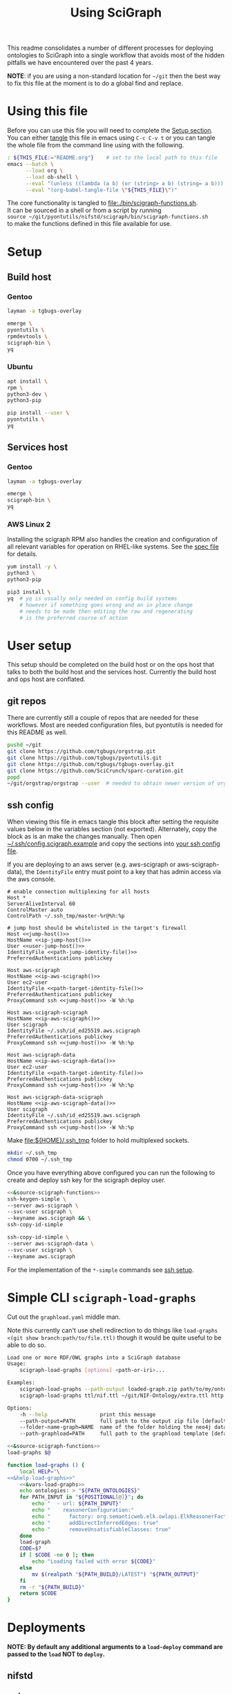 # -*- org-adapt-indentation: nil; org-edit-src-content-indentation: 0; orgstrap-cypher: sha256; orgstrap-norm-func-name: orgstrap-norm-func--dprp-1\.0; orgstrap-block-checksum: 42369ed94d4cef88ee56916a26f300ba41770482c07df693eda8191baf302fbf; -*-
# [[orgstrap][jump to the orgstrap block for this file]]
#+TITLE: Using SciGraph
#+OPTIONS: num:nil
#+STARTUP: showall
#+property: header-args:bash :mkdirp "yes"

# [[file:./README.html]]

#+name: orgstrap-shebang
#+begin_src bash :eval never :results none :exports none
{ __p=$(mktemp -d);touch ${__p}/=;chmod +x ${__p}/=;__op=$PATH;PATH=${__p}:$PATH;} > ${null="/dev/null"}
$file= $MyInvocation.MyCommand.Source
$ErrorActionPreference= "silentlycontinue"
file=$0
args=$@
$ErrorActionPreference= "Continue"
{ PATH=$__op;rm ${__p}/=;rmdir ${__p};} > $null
emacs -batch -no-site-file -eval "(let (vc-follow-symlinks) (defun orgstrap--confirm-eval (l _) (not (memq (intern l) '(elisp emacs-lisp)))) (let ((file (pop argv)) enable-local-variables) (find-file-literally file) (end-of-line) (when (eq (char-before) ?\^m) (let ((coding-system-for-read 'utf-8)) (revert-buffer nil t t)))) (let ((enable-local-eval t) (enable-local-variables :all) (major-mode 'org-mode)) (require 'org) (org-set-regexps-and-options) (hack-local-variables)))" "${file}" -- $args
exit
<# powershell open
#+end_src

This readme consolidates a number of different processes for deploying
ontologies to SciGraph into a single workflow that avoids most of the
hidden pitfalls we have encountered over the past 4 years.

*NOTE*: if you are using a non-standard location for =~/git= then the best
way to fix this file at the moment is to do a global find and replace.

* Using this file
Before you can use this file you will need to complete the [[#setup][Setup section]]. \\

You can either [[https://orgmode.org/manual/Extracting-Source-Code.html][tangle]]
this file in emacs using =C-c C-v t= or you can tangle
the whole file from the command line using with the following.

#+name: tangle-this-file
#+header: :results none
#+begin_src bash :var THIS_FILE=(let ((home (expand-file-name "~")) (bfn (buffer-file-name))) (when (string-prefix-p home bfn) (concat "~" (substring bfn (length home) nil)))) :noweb yes
: ${THIS_FILE:="README.org"}    # set to the local path to this file
emacs --batch \
      --load org \
      --load ob-shell \
      --eval "(unless ((lambda (a b) (or (string> a b) (string= a b))) (org-version) \"9.3\") (message (format \"your org is too old! %s < 9.3 try loading ~/git/orgstrap/init.el\" (org-version))) (kill-emacs 1))" \
      --eval "(org-babel-tangle-file \"${THIS_FILE}\")"
#+end_src

The core functionality is tangled to [[file:./bin/scigraph-functions.sh]]. \\
It can be sourced in a shell or from a script by running \\
=source ~/git/pyontutils/nifstd/scigraph/bin/scigraph-functions.sh= \\
to make the functions defined in this file available for use.

#+name: fail-if-not-sourced
#+caption: Fail if [[file:./bin/scigraph-functions.sh]] is not sourced.
#+begin_src bash :exports none :tangle ./bin/scigraph-functions.sh
if [ "${BASH_SOURCE[0]}" -ef "$0" ]; then
    echo "${0} is not an executable shell script."
    echo "Instead run \`source ${0}\`"
    exit 1
fi
#+end_src
** Developing this file                                            :noexport:
If you are using emacs, then =flycheck-mode= will run =shellcheck= for you!
You don't even have to run it independently.

You should also run =shellcheck= on the tangled file if you make any changes.
You don't usually have to worry about green issues, and there are a number of
false positives because we are dealing with some crazy local vs remote expansion.
#+name: run-shellcheck
#+begin_src bash :noweb yes :eval never
shellcheck "<<path-scigraph-functions()>>"
#+end_src
* Setup
:properties:
:CUSTOM_ID: setup
:visibility: folded
:end:
** Build host
*** Gentoo
:PROPERTIES:
:CUSTOM_ID: Setup:Build host:Gentoo
:END:
#+begin_src bash
layman -a tgbugs-overlay

emerge \
pyontutils \
rpmdevtools \
scigraph-bin \
yq
#+end_src
*** Ubuntu
:PROPERTIES:
:CUSTOM_ID: Setup:Build host:Ubuntu
:END:
#+begin_src bash
apt install \
rpm \
python3-dev \
python3-pip

pip install --user \
pyontutils \
yq
#+end_src
** Services host
*** Gentoo
:PROPERTIES:
:CUSTOM_ID: Setup:Services host:Gentoo
:END:
#+begin_src bash
layman -a tgbugs-overlay

emerge \
scigraph-bin \
yq
#+end_src
*** AWS Linux 2
:PROPERTIES:
:CREATED:  [2020-01-06 Mon 14:27]
:CUSTOM_ID: Setup:Services host:AWS Linux 2
:END:
Installing the scigraph RPM also handles the creation and configuration
of all relevant variables for operation on RHEL-like systems.
See the [[https://github.com/tgbugs/pyontutils/blob/master/nifstd/scigraph/scigraph.spec][spec file]]
for details.

#+name: dir-tramp-sudo
#+header: :noweb yes :results none
#+begin_src emacs-lisp :exports none
(defun :dir-tramp-sudo (ssh-config-hostname)
  (format "/ssh:%s|sudo:%s:" ssh-config-hostname ssh-config-hostname))
#+end_src

#+name: aws-block
#+begin_src bash :dir /ssh:hostname|sudo:hostname:
yum install -y \
python3 \
python3-pip

pip3 install \
yq  # yq is usually only needed on config build systems
    # however if something goes wrong and an in place change
    # needs to be made then editing the raw and regenerating
    # is the preferred course of action
#+end_src

# #+CALL: aws-block() :dir /ssh:aws-scigraph|sudo:aws-scigraph: :eval never
# #+CALL: aws-block() :dir (:dir-tramp-sudo "aws-scigraph") :eval never
* User setup
:properties:
:visibility: folded
:end:
This setup should be completed on the build host or on the ops host
that talks to both the build host and the services host. Currently the
build host and ops host are conflated.
** git repos
There are currently still a couple of repos that are needed for these workflows.
Most are needed configuration files, but pyontutils is needed for this README as well.
#+begin_src bash :eval never
pushd ~/git
git clone https://github.com/tgbugs/orgstrap.git
git clone https://github.com/tgbugs/pyontutils.git
git clone https://github.com/tgbugs/tgbugs-overlay.git
git clone https://github.com/SciCrunch/sparc-curation.git
popd
~/git/orgstrap/orgstrap --user  # needed to obtain newer version of org-mode
#+end_src
** ssh config
When viewing this file in emacs tangle this block after setting
the requisite values below in the variables section (not exported).
Alternately, copy the block as is an make the changes manually.
Then open [[file:${HOME}/.ssh/config.scigraph.example][~/.ssh/config.scigraph.example]]
and copy the sections into [[file:${HOME}/.ssh/config][your ssh config file]].

If you are deploying to an aws server (e.g. aws-scigraph or aws-scigraph-data),
the =IdentityFile= entry must point to a key that has admin access via the aws console.
# NOTE it seems that Host * settings fail on windows ?!??!
#+begin_src ssh-config :noweb yes :tangle ~/.ssh/config.scigraph.example
# enable connection multiplexing for all hosts
Host *
ServerAliveInterval 60
ControlMaster auto
ControlPath ~/.ssh_tmp/master-%r@%h:%p

# jump host should be whitelisted in the target's firewall
Host <<jump-host()>>
HostName <<ip-jump-host()>>
User <<user-jump-host()>>
IdentityFile <<path-jump-identity-file()>>
PreferredAuthentications publickey

Host aws-scigraph
HostName <<ip-aws-scigraph()>>
User ec2-user
IdentityFile <<path-target-identity-file()>>
PreferredAuthentications publickey
ProxyCommand ssh <<jump-host()>> -W %h:%p

Host aws-scigraph-scigraph
HostName <<ip-aws-scigraph()>>
User scigraph
IdentityFile ~/.ssh/id_ed25519.aws.scigraph
PreferredAuthentications publickey
ProxyCommand ssh <<jump-host()>> -W %h:%p

Host aws-scigraph-data
HostName <<ip-aws-scigraph-data()>>
User ec2-user
IdentityFile <<path-target-identity-file()>>
PreferredAuthentications publickey
ProxyCommand ssh <<jump-host()>> -W %h:%p

Host aws-scigraph-data-scigraph
HostName <<ip-aws-scigraph-data()>>
User scigraph
IdentityFile ~/.ssh/id_ed25519.aws.scigraph
PreferredAuthentications publickey
ProxyCommand ssh <<jump-host()>> -W %h:%p
#+end_src

Make [[file:${HOME}/.ssh_tmp]] folder to hold multiplexed sockets.
#+begin_src bash
mkdir ~/.ssh_tmp
chmod 0700 ~/.ssh_tmp
#+end_src

Once you have everything above configured you can run the following
to create and deploy ssh key for the scigraph deploy user.
#+begin_src bash :eval never :noweb yes
<<&source-scigraph-functions>>
ssh-keygen-simple \
--server aws-scigraph \
--svc-user scigraph \
--keyname aws.scigraph && \
ssh-copy-id-simple

ssh-copy-id-simple \
--server aws-scigraph-data \
--svc-user scigraph \
--keyname aws.scigraph
#+end_src
For the implementation of the =*-simple= commands see [[#ssh-setup][ssh setup]].
*** variables                                                      :noexport:
:properties:
:custom_id: ssh-variables
:visibility: folded
:end:

# NOTE :noexport: + a reference == cannot find reference (duh)

Set =ip-aws-scigraph= here
#+name: ip-aws-scigraph
: 127.0.0.1

Set =ip-aws-scigraph-data= here
#+name: ip-aws-scigraph-data
: 127.0.0.1

Set =path-target-identity-file= here
#+name: path-target-identity-file
: /dev/null

# NOTE: it is good practice to require any computer wanting to connect
# to have two keys, one for the bastion and one for the target host
# that way if the bastion is compromised the keys to get to the protected
# hosts cannot be obtained from that machine alone
# if a user's machine is compromised then access to the bastion can be
# shut down for just that user and if the jump key is shared, then
# it can be rotated under less time pressure

Set =path-jump-identity-file= here
#+name: path-jump-identity-file
: /dev/null

Set =jump-host= aka bastion server name here
#+name: jump-host
: localhost

Set =ip-jump-host= here
#+name: ip-jump-host
: 127.0.0.1

Set =user-jump-host= here
#+name: user-jump-host
: nobody
* Simple CLI =scigraph-load-graphs=
Cut out the =graphload.yaml= middle man.

Note this currently can't use shell redirection to do things like
=load-graphs <(git show branch:path/to/file.ttl)= though it would
be quite useful to be able to do so.

#+name: &help-load-graphs
#+begin_src bash :noweb yes
Load one or more RDF/OWL graphs into a SciGraph database
Usage:
    scigraph-load-graphs [options] <path-or-iri>...

Examples:
    scigraph-load-graphs --path-output loaded-graph.zip path/to/my/ontology.ttl
    scigraph-load-graphs ttl/nif.ttl ~/git/NIF-Ontology/extra.ttl http://www.w3.org/2002/07/owl#

Options:
    -h --help                 print this message
    --path-output=PATH        full path to the output zip file [default: ./]
    --folder-name-graph=NAME  name of the folder holding the neo4j database [default: test]
    --path-graphload=PATH     full path to the graphload template [default: <<path-graphload-template()>>]
#+end_src

#+name: scigraph-load-graphs
#+header: :shebang "#!/usr/bin/env bash" :tangle-mode (identity #o755)
#+begin_src bash :noweb yes :tangle ./bin/scigraph-load-graphs
<<&source-scigraph-functions>>
load-graphs $@
#+end_src

#+name: &vars-load-graphs
#+begin_src bash :eval never :exports none :noweb yes
local POSITIONAL=()
while [[ $# -gt 0 ]]
do
key="$1"
case $key in
    --path-output)       local PATH_OUTPUT="${2}"; shift; shift ;;
    --folder-name-graph) local FOLDER_NAME_GRAPH="${2}"; shift; shift ;;
    --path-graphload)    local PATH_GRAPHLOAD="${2}"; shift; shift ;;
    -h|--help)           echo "${HELP}"; return ;;
    *)                   POSITIONAL+=("$1"); shift ;;
esac
done

if [ -z $POSITIONAL ]; then
    echo "${HELP}"
    return 1
fi

local PATH_OUTPUT=${PATH_OUTPUT:-"./"}
local PATH_BUILD=$(mktemp --directory load-graph-test-XXXX)
local PATH_ONTOLOGIES="${PATH_BUILD}/ontologies.yaml"
local FOLDER_NAME_GRAPH=${FOLDER_NAME_GRAPH:-"test"}
#+end_src

# FIXME scigraph bugs mean that it might make sense to construct a temporary top level ontology file instead
# have to use :comments link here so that tangling the help doesn't break everything
#+name: load-graphs
#+header: :comments link
#+begin_src bash :noweb no-export :tangle ./bin/scigraph-functions.sh
function load-graphs () {
    local HELP="\
<<&help-load-graphs>>"
    <<&vars-load-graphs>>
    echo ontologies: > "${PATH_ONTOLOGIES}"
    for PATH_INPUT in "${POSITIONAL[@]}"; do
        echo "  - url: ${PATH_INPUT}"                                       >> "${PATH_ONTOLOGIES}"
        echo "    reasonerConfiguration:"                                   >> "${PATH_ONTOLOGIES}"
        echo "      factory: org.semanticweb.elk.owlapi.ElkReasonerFactory" >> "${PATH_ONTOLOGIES}"
        echo "      addDirectInferredEdges: true"                           >> "${PATH_ONTOLOGIES}"
        echo "      removeUnsatisfiableClasses: true"                       >> "${PATH_ONTOLOGIES}"
    done
    load-graph
    CODE=$?
    if [ $CODE -ne 0 ]; then
        echo "Loading failed with error ${CODE}"
    else
        mv $(realpath "${PATH_BUILD}/LATEST") "${PATH_OUTPUT}"
    fi
    rm -r "${PATH_BUILD}"
    return $CODE
}
#+end_src
* Deployments
:PROPERTIES:
:header-args: :mkdirp yes
:END:
*NOTE: By default any additional arguments to a =load-deploy= command are passed to the =load= NOT to =deploy=.*
** nifstd
*** code
*** graph
**** load
:properties:
:visibility: folded
:custom_id: nifstd-graph-load
:end:
#+name: run-load-graph-nifstd
#+caption: run-load-graph-nifstd
#+header: :shebang "#!/usr/bin/env bash" :tangle-mode (identity #o755)
#+begin_src bash :noweb yes :tangle ./bin/run-load-graph-nifstd
<<&source-scigraph-functions>>
load-graph-ontload \
--path-build <<path-build-nifstd()>> \
--path-ontologies <<path-ontologies-nifstd()>> \
--git-ref <<git-ref-nifstd()>> \
$@ \
#+end_src
**** deploy
**** deploy from CI
*** services config
**** build
:properties:
:visibility: folded
:end:
#+name: run-build-services-nifstd
#+header: :shebang "#!/usr/bin/env bash" :tangle-mode (identity #o755)
#+begin_src bash :noweb yes :tangle ./bin/run-build-services-nifstd
<<&source-scigraph-functions>>
build-services \
--path-build <<path-build-nifstd()>> \
--path-cypher-resources <<path-cypher-resources-nifstd()>> \
#+end_src
**** deploy
*** variables                                                      :noexport:
:properties:
:visibility: folded
:end:
Set =path-build-nifstd= here
#+name: path-build-nifstd
: /tmp/scigraph-build/nifstd

Set =path-ontologies-nifstd= here
#+name: path-ontologies-nifstd
: ~/git/pyontutils/nifstd/scigraph/ontologies-nifstd.yaml

Set =git-ref-nifstd= here
#+name: git-ref-nifstd
: master

Set =path-cypher-resources-nifstd= here
#+name: path-cypher-resources-nifstd
: ~/git/pyontutils/nifstd/scigraph/cypher-resources.yaml
** sparc
*** ontology
:properties:
:visibility: folded
:custom_id: sparc-ontology
:end:
#+name: &materialize-ifsu
#+begin_src python :exports code :eval never
import pathlib as pl
from pyontutils.core import OntGraph
from pyontutils.namespaces import ilxtr, ILX
g = OntGraph(path=pl.Path('~/git/NIF-Ontology/ttl/sparc-community-terms.ttl').expanduser()).parse()
[g.add((o, ilxtr.includedForSPARCUnder, s)) for s, o in g[:ILX['0738400']:]]
g.write()
#+end_src

Run this block
#+name: sparc-community-terms-update
#+caption: running =interlex-alt= is really all that is required, the url is for simplicity
#+header: :shebang "#!/usr/bin/env bash" :tangle-mode (identity #o755)
#+begin_src bash :results output :noweb no-export :tangle ./bin/sparc-community-terms-update :wrap src diff
pushd ~/git/NIF-Ontology/ttl
git checkout sparc || exit $?  # can fail if your working copy has stuff saved
git pull || exit $?
curl https://alt.olympiangods.org/sparc/ontologies/community-terms.ttl -o sparc-community-terms.ttl || exit $?  # FIXME TEMP url
# FIXME update to production url: http://uri.interlex.org/sparc/ontologies/community-terms.ttl
{ python || exit $?; } <<EOF
<<&materialize-ifsu>>
EOF
git add sparc-community-terms.ttl
git commit -m "update to latest version of sparc-community-terms"
git diff HEAD~1 HEAD | tee sct-diff.patch
popd
#+end_src

Review the output of this block or [[file:${HOME}/git/NIF-Ontology/ttl/sct-diff.patch]]
Make any manual changes, commit, and push.
You will also need to merge sparc into dev for the changes to be included in the SciGraph load. i.e., the following:
#+begin_src bash :eval never
git checkout dev
git merge sparc
#+end_src
*** code
*** graph
**** load
:properties:
:visibility: folded
:custom_id: sparc-graph-load
:end:
#+name: run-load-graph-sparc
#+header: :shebang "#!/usr/bin/env bash" :tangle-mode (identity #o755)
#+begin_src bash :noweb yes :tangle ./bin/run-load-graph-sparc
<<&source-scigraph-functions>>
load-graph-ontload \
--path-build <<path-build-sparc()>> \
--path-ontologies <<&path-ontologies-sparc()>> \
--git-ref <<git-ref-sparc()>> \
$@ \
#+end_src
**** deploy
:properties:
:visibility: folded
:end:
#+name: run-deploy-graph-sparc
#+header: :shebang "#!/usr/bin/env bash" :tangle-mode (identity #o755)
#+begin_src bash :noweb yes :tangle ./bin/run-deploy-graph-sparc
<<&source-scigraph-functions>>
deploy-graph \
--server aws-scigraph \
--path-build <<path-build-sparc()>>
#+end_src
**** load-deploy
:properties:
:visibility: folded
:end:
you can run both blocks together with =run-load-deploy-graph-sparc=
#+name: run-load-deploy-graph-sparc
#+header: :shebang "#!/usr/bin/env bash" :tangle-mode (identity #o755)
#+begin_src bash :noweb yes :tangle ./bin/run-load-deploy-graph-sparc :exports none
<<run-load-graph-sparc>>
|| exit $?
<<run-deploy-graph-sparc>>
#+end_src
**** deploy from CI
*** services config
[[tramp:/ssh:aws-scigraph-scigraph:services.yaml]]
**** build
:properties:
:visibility: folded
:end:
#+name: run-build-services-sparc
#+header: :shebang "#!/usr/bin/env bash" :tangle-mode (identity #o755)
#+begin_src bash :noweb yes :tangle ./bin/run-build-services-sparc
<<&source-scigraph-functions>>
build-services \
--path-build <<path-build-sparc()>> \
--svc-host <<host-services-sparc()>> \
--path-cypher-resources <<path-cypher-resources-sparc()>> \
#+end_src
**** deploy
:properties:
:visibility: folded
:end:
#+name: run-deploy-services-sparc
#+header: :shebang "#!/usr/bin/env bash" :tangle-mode (identity #o755)
#+begin_src bash :noweb yes :tangle ./bin/run-deploy-services-sparc
<<&source-scigraph-functions>>
deploy-services \
--config <<path-build-sparc()>>/<<file-stem-services-output()>>.yaml \
--server aws-scigraph
#+end_src
**** build-deploy
:properties:
:visibility: folded
:custom_id: sparc-services-build-deploy
:end:
#+name: run-build-deploy-services-sparc
#+header: :shebang "#!/usr/bin/env bash" :tangle-mode (identity #o755)
#+begin_src bash :noweb yes :tangle ./bin/run-build-deploy-services-sparc
<<run-build-services-sparc>>
|| exit $?
<<run-deploy-services-sparc>>
#+end_src
*** variables                                                      :noexport:
:properties:
:visibility: folded
:end:
**** load graph
Set =path-build-sparc= here
#+name: path-build-sparc
: /tmp/scigraph-build/sparc

Set =path-ontologies-sparc= here
#+name: &path-ontologies-sparc
: ~/git/sparc-curation/resources/scigraph/ontologies-sparc.yaml

Set =git-ref-sparc= here
#+name: git-ref-sparc
: dev
**** build services config
Set =path-cypher-resources-sparc= here
#+name: path-cypher-resources-sparc
: ~/git/sparc-curation/resources/scigraph/cypher-resources.yaml

Set =host-services-sparc= here
#+name: host-services-sparc
: scigraph.scicrunch.io
** sparc-data
*** ontology
:properties:
:visibility: folded
:end:
See [[https://github.com/SciCrunch/sparc-curation/blob/master/docs/apinatomy.org]] for
instructions about converting exporting and deploying ApiNATOMY graphs for loading
into SciGraph.
*** code
*** graph
**** load
:properties:
:visibility: folded
:end:
#+name: run-load-graph-sparc-data
#+header: :shebang "#!/usr/bin/env bash" :tangle-mode (identity #o755)
#+begin_src bash :noweb yes :tangle ./bin/run-load-graph-sparc-data
<<&source-scigraph-functions>>

# XXX temporary fix for scigraph brokeness
mkdir -p <<&path-build-sparc-data()>>

cp "$(dirname <<&path-ontologies-sparc-data()>>)/sparc-data.ttl" <<&path-build-sparc-data()>>
sed -i 's/ilxtr:imports-dev/owl:imports/g' <<&path-build-sparc-data()>>/sparc-data.ttl

curl https://cassava.ucsd.edu/sparc/preview/exports/curation-export.ttl | \
     pypy3 -m ttlser.ttlfmt -f ttl -t xml -o <<&path-build-sparc-data()>>/curation-export.owl

load-graph \
--path-build <<&path-build-sparc-data()>> \
--folder-name-graph <<folder-name-graph-sparc-data()>> \
--path-ontologies <<&path-ontologies-sparc-data()>> \
$@ \
#+end_src
**** deploy
:properties:
:visibility: folded
:end:
#+name: run-deploy-graph-sparc-data
#+header: :shebang "#!/usr/bin/env bash" :tangle-mode (identity #o755)
#+begin_src bash :noweb yes :tangle ./bin/run-deploy-graph-sparc-data
<<&source-scigraph-functions>>
deploy-graph \
--server aws-scigraph-data \
--path-build <<&path-build-sparc-data()>>
#+end_src
**** load-deploy
:properties:
:visibility: folded
:end:
#+name: run-load-deploy-graph-sparc-data
#+header: :shebang "#!/usr/bin/env bash" :tangle-mode (identity #o755)
#+begin_src bash :noweb yes :tangle ./bin/run-load-deploy-graph-sparc-data
<<run-load-graph-sparc-data>>
|| exit $?
<<run-deploy-graph-sparc-data>>
#+end_src
*** services config
[[tramp:/ssh:aws-scigraph-data-scigraph:services.yaml]]
**** build
:properties:
:visibility: folded
:end:
#+name: run-build-services-sparc-data
#+header: :shebang "#!/usr/bin/env bash" :tangle-mode (identity #o755)
#+begin_src bash :noweb yes :tangle ./bin/run-build-services-sparc-data
<<&source-scigraph-functions>>
build-services \
--path-build <<&path-build-sparc-data()>> \
--svc-host <<host-services-sparc-data()>> \
--path-cypher-resources <<path-cypher-resources-sparc-data()>> \
#+end_src
**** deploy
:properties:
:visibility: folded
:end:
#+name: run-deploy-services-sparc-data
#+header: :shebang "#!/usr/bin/env bash" :tangle-mode (identity #o755)
#+begin_src bash :noweb yes :tangle ./bin/run-deploy-services-sparc-data
<<&source-scigraph-functions>>
deploy-services \
--config <<&path-build-sparc-data()>>/<<file-stem-services-output()>>.yaml \
--server aws-scigraph-data
#+end_src
**** build-deploy
:properties:
:custom_id: sparc-data-services-build-deploy
:visibility: folded
:end:
#+name: run-build-deploy-services-sparc-data
#+header: :shebang "#!/usr/bin/env bash" :tangle-mode (identity #o755)
#+begin_src bash :noweb yes :tangle ./bin/run-build-deploy-services-sparc-data
<<run-build-services-sparc-data>>
|| exit $?
<<run-deploy-services-sparc-data>>
#+end_src
*** variables                                                      :noexport:
:properties:
:visibility: folded
:end:
**** load graph
Set =path-build-sparc-data= here
#+name: &path-build-sparc-data
: /tmp/scigraph-build/sparc-data

Set =folder-name-graph-sparc-data= here
#+name: folder-name-graph-sparc-data
: sparc-data

Set =path-ontologies-sparc-data= here
#+name: &path-ontologies-sparc-data
: ~/git/sparc-curation/resources/scigraph/ontologies-sparc-data.yaml

**** build services config
Set =path-cypher-resources-sparc-data= here
#+name: path-cypher-resources-sparc-data
: ~/git/sparc-curation/resources/scigraph/cypher-resources.yaml

Set =host-services-sparc-data= here
#+name: host-services-sparc-data
: sparc-data.scicrunch.io
** sparc-data-dev
:properties:
:visibility: folded
:end:
#+name: run-load-graph-sparc-data-dev
#+header: :shebang "#!/usr/bin/env bash"
#+begin_src bash :noweb yes :tangle ./bin/run-load-graph-sparc-data-dev
<<&source-scigraph-functions>>

# XXX temporary fix for scigraph brokeness and dev graph
PY_X=$(command -v pypy3 || command -v python)

mkdir -p <<&path-build-sparc-data-dev()>>

cat <<&path-ontologies-sparc-data()>> | \
    sed 's/sparc-data/sparc-data-dev/g' > \
    <<&path-build-sparc-data-dev()>>/ontologies-sparc-data-dev.yaml

cat "$(dirname <<&path-ontologies-sparc-data()>>)/sparc-data.ttl" | \
    sed 's/sparc-data/sparc-data-dev/g' | \
    sed 's/ilxtr:imports-dev/owl:imports/g' | \
    sed 's,https://cassava.ucsd.edu/ApiNATOMY/ontologies/,file://<<&path-build-sparc-data-dev()>>/,g' > \
    <<&path-build-sparc-data-dev()>>/sparc-data-dev.ttl
    # TODO consider an option to exclude npo, curation-export, and protcur

curl https://cassava.ucsd.edu/sparc/preview/exports/curation-export.ttl | \
     ${PY_X} -m ttlser.ttlfmt -f ttl -t xml -o <<&path-build-sparc-data-dev()>>/curation-export.owl

pushd <<&path-build-sparc-data-dev()>>
if [ ! -f urinary-omega-tree-test.ttl ]; then
    curl https://cassava.ucsd.edu/ApiNATOMY/ontologies/urinary-omega-tree-test.ttl -O
fi
popd

pushd ~/git/apinatomy-models/models/
    for model_id in $(ls -d *); do
        cp ${model_id}/derived/${model_id}.ttl <<&path-build-sparc-data-dev()>>/;
    done
popd

load-graph \
--path-build <<&path-build-sparc-data-dev()>> \
--folder-name-graph <<folder-name-graph-sparc-data-dev()>> \
--path-ontologies <<&path-ontologies-sparc-data-dev()>> \
$@ \
#+end_src
**** load graph
Set =path-build-sparc-data-dev= here
#+name: &path-build-sparc-data-dev
: /tmp/scigraph-build/sparc-data-dev

Set =folder-name-graph-sparc-data-dev= here
#+name: folder-name-graph-sparc-data-dev
: sparc-data-dev

Set =path-ontologies-sparc-data-dev= here
#+name: &path-ontologies-sparc-data-dev
: /tmp/scigraph-build/sparc-data-dev/ontologies-sparc-data-dev.yaml
** sparc-sckan
*** graph
**** load
:properties:
:visibility: folded
:end:

# TODO figure out how to generate this via python or similar for all our loads I think?
#+begin_src ttl
@prefix ilxtr: <http://uri.interlex.org/tgbugs/uris/readable/> .
@prefix rdfs: <http://www.w3.org/2000/01/rdf-schema#> .

ilxtr:build-prov rdfs:label "build provenace record" ;
    ilxtr:build-id ilxtr:build-id/??? ;
    ilxtr:build-epoch 0 ;
    ilxtr:build-datetime "0000-00-00T00:00:00.000000000Z" ;
    ilxtr:build-date "0000-00-00" ;
    ilxtr:build-time "00:00:00.000000000Z" ;
    ilxtr:build-system "???" ;
    ilxtr:build-type "SciGraph|Blazegraph" .
#+end_src

# huh, this winds up being about a 7 minute build, and 1.4 gigs unzipped ...
# FIXME for some reason the primary folder is duplicated? is that my doing?
#+name: run-load-graph-sparc-sckan
#+header: :shebang "#!/usr/bin/env bash" :tangle-mode (identity #o755)
#+begin_src bash :noweb yes :tangle ./bin/run-load-graph-sparc-sckan
<<&source-scigraph-functions>>

PY_X=$(command -v pypy3 || command -v python)

# XXX temporary fix for scigraph brokeness
mkdir -p <<&path-build-sparc-sckan()>>

# FIXME need a sane way to share the ontologies here with the blazegraph load
cat "$(dirname <<&path-ontologies-sparc-sckan()>>)/sparc-data.ttl" | \
sed 's,<https://raw.githubusercontent.com/SciCrunch/NIF.\+ttl/,<http://ontology.neuinfo.org/NIF/ttl/,' | \
sed 's/ilxtr:imports-\(big\|rel\)/owl:imports/g' | \
sed 's,https://cassava.ucsd.edu/ApiNATOMY/ontologies/,file://<<&path-build-sparc-sckan()>>/,g' | \
sed 's,https://cassava.ucsd.edu/sparc/preview/exports/,file://<<&path-build-sparc-sckan()>>/,g' | \
sed 's,sparc-data,sparc-sckan,g' > \
<<&path-build-sparc-sckan()>>/sparc-sckan.ttl

# ontload handles this part recursively
#sed 's,http://ontology.neuinfo.org/NIF/,file://<<&path-build-sparc-sckan()>>/NIF-Ontology/,g' > \

pushd <<&path-build-sparc-sckan()>>
git clone ~/git/NIF-Ontology # FIXME this fails if repo exists
# TODO need to add logic to stash and pull
pushd NIF-Ontology
popd; popd

# FIXME this fails if a previous load was run and not cleaned up
# XXX this should probably be run prior to calling release.org --build --sckan --no-blaze
python -m pyontutils.ontload graph \
--fix-imports-only \
--org SciCrunch \
NIF-Ontology \
NIF \
--git-local <<&path-build-sparc-sckan()>> \
--branch dev \
--graphload-ontologies <<&path-ontologies-sparc-sckan()>>

# XXX release.org --sckan --no-load # FIXME circularity still a bit of an issue
_sckanl="$(ls -d /tmp/build/release-*-sckan | sort -u | tail -n 1)"
pushd "${_sckanl}"
cp -a data/*.ttl <<&path-build-sparc-sckan()>>/
popd

pushd <<&path-build-sparc-sckan()>>
cat curation-export-published.ttl |
${PY_X} -m ttlser.ttlfmt -f ttl -t xml -o <<&path-build-sparc-sckan()>>/curation-export-published.owl
popd

#curl https://cassava.ucsd.edu/sparc/preview/exports/curation-export-published.ttl | \
#     ${PY_X} -m ttlser.ttlfmt -f ttl -t xml -o <<&path-build-sparc-sckan()>>/curation-export-published.owl

load-graph \
--path-build <<&path-build-sparc-sckan()>> \
--folder-name-graph <<folder-name-graph-sparc-sckan()>> \
--path-ontologies <<&path-ontologies-sparc-sckan()>> \
--git-ref <<git-ref-sparc-sckan()>> \
$@ \
#+end_src
**** deploy
:properties:
:visibility: folded
:end:
#+name: run-deploy-graph-sparc-sckan
#+header: :shebang "#!/usr/bin/env bash" :tangle-mode (identity #o755)
#+begin_src bash :noweb yes :tangle ./bin/run-deploy-graph-sparc-sckan
<<&source-scigraph-functions>>
deploy-graph \
--server aws-scigraph-sckan \
--path-build <<&path-build-sparc-sckan()>>
#+end_src
**** load-deploy
:properties:
:visibility: folded
:end:
#+name: run-load-deploy-graph-sparc-sckan
#+header: :shebang "#!/usr/bin/env bash" :tangle-mode (identity #o755)
#+begin_src bash :noweb yes :tangle ./bin/run-load-deploy-graph-sparc-sckan
<<run-load-graph-sparc-sckan>>
|| exit $?
<<run-deploy-graph-sparc-sckan>>
#+end_src

*** variables                                                      :noexport:
:properties:
:visibility: folded
:end:
**** load graph
Set =path-build-sparc-sckan= here
#+name: &path-build-sparc-sckan
: /tmp/scigraph-build/sparc-sckan

Set =folder-name-graph-sparc-sckan= here
#+name: folder-name-graph-sparc-sckan
: sparc-sckan

Set =path-ontologies-sparc-sckan= here
#+name: &path-ontologies-sparc-sckan
: ~/git/sparc-curation/resources/scigraph/ontologies-sparc-sckan.yaml

Set =git-ref-sparc-sckan= here
#+name: git-ref-sparc-sckan
: dev

** dev local ontology
*** graph
**** deploy
:properties:
:visibility: folded
:end:
#+name: run-deploy-graph-sparc-local
#+header: :shebang "#!/usr/bin/env bash" :tangle-mode (identity #o755)
#+begin_src bash :noweb yes :tangle ./bin/run-deploy-graph-sparc-local
<<&source-scigraph-functions>>
deploy-graph \
--path-build <<path-build-sparc()>>
#+end_src
*** services config
**** build
**** deploy
:properties:
:visibility: folded
:end:
#+name: run-deploy-services-sparc-local
#+header: :shebang "#!/usr/bin/env bash" :tangle-mode (identity #o755)
#+begin_src bash :noweb yes :tangle ./bin/run-deploy-services-sparc-local
<<&source-scigraph-functions>>
deploy-services --config <<path-build-sparc()>>/<<file-stem-services-output()>>.yaml
#+end_src
**** build-deploy
** dev local sparc-data
*** graph
**** deploy
:properties:
:visibility: folded
:end:
#+name: run-deploy-graph-sparc-data-local
#+header: :shebang "#!/usr/bin/env bash" :tangle-mode (identity #o755)
#+begin_src bash :noweb yes :tangle ./bin/run-deploy-graph-sparc-data-local
<<&source-scigraph-functions>>
deploy-graph \
--path-build <<&path-build-sparc-data()>> \
--folder-name-runtime <<folder-name-runtime-sparc-data-local()>>
#+end_src
*** services config
**** build
:properties:
:visibility: folded
:end:
#+name: run-build-services-sparc-data-local
#+header: :shebang "#!/usr/bin/env bash" :tangle-mode (identity #o755)
#+begin_src bash :noweb yes :tangle ./bin/run-build-services-sparc-data-local
<<&source-scigraph-functions>>
./build-services \
--path-build <<&path-build-sparc-data()>> \
--path-cypher-resources <<path-cypher-resources-sparc-data()>> \
--file-stem <<file-stem-sparc-data-local()>> \
--folder-name-runtime <<folder-name-runtime-sparc-data-local()>> \
#+end_src
**** deploy
:properties:
:visibility: folded
:end:
#+name: run-deploy-services-sparc-data-local
#+header: :shebang "#!/usr/bin/env bash" :tangle-mode (identity #o755)
#+begin_src bash :noweb yes :tangle ./bin/run-deploy-services-sparc-data-local
<<&source-scigraph-functions>>
deploy-services --config <<&path-build-sparc-data()>>/<<file-stem-sparc-data-local()>>.yaml
#+end_src
**** build-deploy
*** variables                                                      :noexport:
:properties:
:visibility: folded
:end:
Set =folder-name-runtime-sparc-data-local= here
#+name: folder-name-runtime-sparc-data-local
: sparc-data

Set =file-stem-sparc-data-local= here
#+name: file-stem-sparc-data-local
: services-sparc
* Components
:PROPERTIES:
:header-args: :mkdirp yes
:END:
There are three main components for SciGraph infrastructure: code, graph, and services config.
Each has a creation step (compile, load, and build respectively) and a deploy section.

Unless you need to fix some of the code here, this heading is probably not relevant.
** Code
Code is compiled once for all deployments.
*** Compile
**** RPM
:properties:
:visibility: folded
:end:
The easiest way to deploy SciGraph to RHEL-like systems is to build an RPM using
[[file:./scigraph.spec]].

If you are building on a system that does not have an RPM based package manager then
you will need the second bit to prevent builds from failing due to missing dependencies.

# Apparently configuring ~/.rpmmacros on gentoo is no longer needed
# because __arch_install_post is set to nil in all cases?

#+name: run-compile-scigraph-rpm
#+header: :shebang "#!/usr/bin/env bash" :tangle-mode (or #o755)
#+begin_src bash :results output
function build-scigraph-rpm () {
    pushd rpmbuild
    # pull changes if the local repo already exists
    if [ -d BUILD/SciGraph/.git ]; then
        git -C BUILD/SciGraph stash
        git -C BUILD/SciGraph pull
        git -C BUILD/SciGraph remote add scicrunch https://github.com/SciCrunch/SciGraph.git
        git -C BUILD/SciGraph fetch scicrunch
        git -C BUILD/SciGraph checkout cypher-execute-fix
        git -C BUILD/SciGraph stash
    fi

    # build the rpm
    spectool -g -R SPECS/scigraph.spec
    rpmbuild --nodeps --define "_topdir `pwd`" -ba SPECS/scigraph.spec

    # inspect the preinstall script
    rpm -qp --scripts RPMS/noarch/scigraph-9999-0.noarch.rpm
    popd
}
#+end_src

**** ontload only
:properties:
:visibility: folded
:end:
#+name: path-build-scigraph
: /tmp/scigraph-build/scigraph

Set up a virtualenv if required.
#+begin_src bash
pushd venvs
mkdir scigraph-build
pushd scigraph-build
pipenv --python 3.7
pipenv shell
pip install pyontutils
mkdir build
#+end_src

Compile SciGraph.
#+name: run-compile-scigraph-git
#+header: :shebang "#!/usr/bin/env bash" :tangle-mode (identity #o755)
#+begin_src bash :noweb yes :tangle ./bin/run-compile-scigraph-git
<<&source-scigraph-functions>>
compile-scigraph-git
#+end_src

By default this will install scigraph-load in
[[file:/tmp/scigraph-build/scigraph/bin/]]. You should be able to link that
file in your personal [[file:${HOME}/bin]] folder or add =/tmp/scigraph-build/scigraph/bin/=
to your path. You can move the jar file that it points to, if you do just make sure
to update the =scigraph-load= script to point to the new location.
#+name: scigraph-load-linking-options
#+begin_src bash :noweb yes
mkdir ~/bin  # copy and paste insurance
export PATH=~/bin:${PATH}  # should be set in ~/.bashrc or similar
cp <<path-build-scigraph()>>/bin/scigraph-load ~/bin/
# OR
ln -s <<path-build-scigraph()>>/bin/scigraph-load ~/bin/
# OR
export PATH=<<path-build-scigraph()>>/bin:${PATH}
#+end_src

#+name: zsh-fix
#+header: :comments noweb
#+begin_src bash :exports none :tangle ./bin/scigraph-functions.sh
if [ $ZSH_VERSION ] && [[ ! -o shwordsplit ]]; then
    echo WARNING: you have sourced this script into a zsh shell
    echo when you are done you need to run '`unsetopt shwordsplit`'
    echo otherwise your shell is likely to be broken in strange ways
    echo since we set '`setopt shwordsplit`' to avoid IFS issues
    setopt shwordsplit
    unset IFS  # otherwise ${IFS# style comments break}
fi
#+end_src

#+name: &check-path
#+header: :comments noweb
#+begin_src bash :exports none :tangle ./bin/scigraph-functions.sh
function check-file () {
    local FAIL=
    for f in $@; do
        if [ ! -f $f ]; then
            FAIL=1
            echo $f does not exist!
        fi
    done
    [ -z $FAIL ] || return 1
}

function check-dir () {
    local FAIL=
    for d in $@; do
        if [ ! -d $d ]; then
            FAIL=1
            echo $d does not exist!
        fi
    done
    [ -z $FAIL ] || return 1
}
#+end_src

#+name: &vars-compile-scigraph-git
#+begin_src bash :noweb yes :exports none
local POSITIONAL=()
while [[ $# -gt 0 ]]
do
key="$1"
case $key in
    --path-build) local PATH_BUILD="${2}"; shift; shift ;;
    --path-zip)   local PATH_ZIP="${2}"; shift; shift ;;
    --path-git)   local PATH_GIT="${2}"; shift; shift ;;
    --git-ref)    local GIT_REF="${2}"; shift; shift ;;
    *)            POSITIONAL+=("$1"); shift ;;
esac
done

local PATH_BUILD=${PATH_BUILD:-<<path-build-scigraph()>>}
local PATH_ZIP=${PATH_ZIP:-${PATH_BUILD}}
local PATH_GIT=${PATH_GIT:-${PATH_BUILD}}
local GIT_REF=${GIT_REF:-master}

#+end_src

The definition of =compile-scigraph-git= for reference.
#+name: compile-scigraph-git
#+header: :comments noweb
#+begin_src bash :noweb no-export :tangle ./bin/scigraph-functions.sh
function compile-scigraph-git () {
    <<&vars-compile-scigraph-git>>
    ontload scigraph \
    --zip-location ${PATH_ZIP}  ${IFS# build artifacts will be deposited here} \
    --git-local ${PATH_GIT}     ${IFS# remote repos will be cloned here} \
    --scigraph-branch ${GIT_REF} \
    ${POSITIONAL[*]}
}
#+end_src
**** docker
:properties:
:visibility: folded
:end:
The upstream docker file is
https://github.com/SciGraph/SciGraph/tree/master/docker.

A gentoo based image
https://hub.docker.com/r/tgbugs/musl/tags?name=scigraph and its
underlying file
https://github.com/tgbugs/dockerfiles/blob/master/source.org#scigraph
are also available.
*** Deploy
=SERVER= is the name in the .ssh/config
**** RPM
:properties:
:visibility: folded
:end:
#+name: rpm-install
#+begin_src bash :exports none
yum install -y scigraph*.rpm || \
yum reinstall -y scigraph*.rpm
#+end_src

#+begin_src bash
function run-deploy-scigraph-rpm () {
    echo TODO
}
#+end_src

#+begin_src bash
run-deploy-scigraph-rpm --server aws-scigraph-data
--path-rpm ~/git/pyontutils/nifstd/scigraph/rpmbuild/RPMS/noarch/scigraph-9999-0.noarch.rpm
#+end_src

#+name: run-deploy-code-rpm
#+header: :shebang "#!/usr/bin/env bash" :tangle-mode (identity #o755)
#+begin_src bash :noweb yes :tangle ./bin/run-deploy-code-rpm
# TODO backup the old rpm?

rsync --rsh ssh ~/git/pyontutils/nifstd/scigraph/rpmbuild/RPMS/noarch/scigraph-9999-0.noarch.rpm ${SERVER}:
ssh ${SERVER} '
    sudo <<rpm-install>>'
ssh ${SERVER} '
    sudo systemctl restart scigraph'
#+end_src

If you want to have more than one service or have a different name for =services.yaml=
then take a look at =/lib/systemd/system/scigraph.service= and take what you want to
customize and put it in =/etc/systemd/system/scigraph.service.d/scigraph.conf=
(retaining the section headers).
***** Updating
Beware when updating, if you have made any changes to =/lib/systemd/system/scigraph.service=
in order to tweak the JVM those changes will be klobbered when running =yum reinstall -y scigraph*.rpm=.
Until I can figure out how to get systemd to accept the JVM config options as something that can,
you know, be configured instead of something that has to be static, this is going to be a problem.
**** git
**** docker
:properties:
:visibility: folded
:end:
https://github.com/SciGraph/SciGraph/tree/master/docker
** Graph
*** Load
**** scigraph-load
:PROPERTIES:
:VISIBILITY: folded
:END:

#+name: &vars-load-graph
#+begin_src bash :eval never :exports none :noweb yes
local POSITIONAL=()
while [[ $# -gt 0 ]]
do
key="$1"
case $key in
    --path-build)        local PATH_BUILD="${2}"; shift; shift ;;
    --folder-name-graph) local FOLDER_NAME_GRAPH="${2}"; shift; shift ;;
    --path-graphload)    local PATH_GRAPHLOAD="${2}"; shift; shift ;;
    --path-ontologies)   local PATH_ONTOLOGIES="${2}"; shift; shift ;;
    *)                   POSITIONAL+=("$1"); shift ;;
esac
done

local PATH_GRAPHLOAD=${PATH_GRAPHLOAD:-<<path-graphload-template()>>}
local PATH_ONTOLOGIES=${PATH_ONTOLOGIES:-"./ontologies.yaml"}  # if missing will error
local PATH_BUILD=$(readlink -m ${PATH_BUILD:-<<path-build-graph()>>})
local FOLDER_NAME_GRAPH=${FOLDER_NAME_GRAPH:-<<folder-name-graph()>>}
local LOAD_GRAPH_PATH="${PATH_BUILD}/${FOLDER_NAME_GRAPH}"
local PATH_CONFIG_YAML="${LOAD_GRAPH_PATH}/graphload-$(date +%Y-%m-%d).yaml"
local PATH_CONFIG_YAML_RAW="${PATH_CONFIG_YAML}.raw"
local STAMPED="${FOLDER_NAME_GRAPH}-graph-$(date +%Y%m%dT%H%M%S)"
local FILE_NAME_ZIP="${STAMPED}.zip"
local PATH_ZIP="${PATH_BUILD}/${FILE_NAME_ZIP}"
local LATEST="${PATH_BUILD}/LATEST"
echo $LOAD_GRAPH_PATH $FOLDER_NAME_GRAPH $STAMPED $FILE_NAME_ZIP $PATH_ZIP
check-file $PATH_GRAPHLOAD $PATH_ONTOLOGIES || return $?
#+end_src

#+name: load-graph
#+header: :comments noweb
#+begin_src bash :noweb no-export :tangle ./bin/scigraph-functions.sh
function load-graph () {
    <<&vars-load-graph>>

    if [[ -z "${PATH_ONTOLOGIES}" ]]; then
        echo no ontologies section specified
        exit 1
    fi

    if [[ -d "${LOAD_GRAPH_PATH}" ]]; then
        rm "${LOAD_GRAPH_PATH}" -r
    fi
    mkdir -p "${LOAD_GRAPH_PATH}" || return $?
    cat "${PATH_GRAPHLOAD}" "${PATH_ONTOLOGIES}" > "${PATH_CONFIG_YAML_RAW}" || return $?
    yq -Y ".graphConfiguration.location = \"${LOAD_GRAPH_PATH}\"" \
        "${PATH_CONFIG_YAML_RAW}" > "${PATH_CONFIG_YAML}" || return $?
        # FIXME I think this line is bugged YES BUT ALSO BY THE VERY COMMENT ITSELF
    scigraph-load -c "${PATH_CONFIG_YAML}" || return $?

    pushd "${PATH_BUILD}" || return $?
    # mv prevents accidentally deploying the same graph twice
    # but use cp -r for development to avoid continual rebuild
    cp -r ${FOLDER_NAME_GRAPH} ${STAMPED} || return $?
    zip -r ${FILE_NAME_ZIP} ${STAMPED} || return $?
    unlink "${LATEST}" > /dev/null 2>&1
    ln -sT "${FILE_NAME_ZIP}" "${LATEST}" || return $?
    popd > /dev/null || return $?
}
#+end_src
**** ontload
:PROPERTIES:
:VISIBILITY: folded
:END:
# sigh command line flags inside of flags

#+name: &vars-load-graph-ontload
#+begin_src bash :eval never :exports none :noweb yes
local POSITIONAL=()
while [[ $# -gt 0 ]]
do
key="$1"
case $key in
    --path-graphload)  local PATH_GRAPHLOAD="${2}"; shift; shift ;;
    --path-ontologies) local PATH_ONTOLOGIES="${2}"; shift; shift ;;
    --path-build)      local PATH_BUILD="${2}"; shift; shift ;;
    --path-zip)        local PATH_ZIP="${2}"; shift; shift ;;
    --path-git)        local PATH_GIT="${2}"; shift; shift ;;
    --git-ref)         local GIT_REF="${2}"; shift; shift ;;
    *)                 POSITIONAL+=("$1"); shift ;;
esac
done

local PATH_GRAPHLOAD=${PATH_GRAPHLOAD:-<<path-graphload-template()>>}
local PATH_ONTOLOGIES=${PATH_ONTOLOGIES:-"./ontologies.yaml"}
local PATH_BUILD=${PATH_BUILD:-<<path-build-graph()>>}
local PATH_ZIP=${PATH_ZIP:-"${PATH_BUILD}"}
local PATH_GIT=${PATH_GIT:-"${PATH_BUILD}"}
local GIT_REF=${GIT_REF:-"master"}
check-file $PATH_GRAPHLOAD $PATH_ONTOLOGIES || return $?
#+end_src

#+name: load-graph-ontload
#+header: :comments noweb
#+begin_src bash :noweb no-export :tangle ./bin/scigraph-functions.sh
function load-graph-ontload () {
    <<&vars-load-graph-ontload>>
    ontload graph \
    --org SciCrunch  ${IFS# github organization} \
    NIF-Ontology     ${IFS# repo name} \
    NIF              ${IFS# pattern for remote base (e.g. http://) to swap for local file://,
                       NIF automatically expands to http://ontology.neuinfo.org/NIF} \
    --zip-location ${PATH_ZIP}      ${IFS# output folder where the loaded graph zip will be exported} \
    --git-local ${PATH_GIT}         ${IFS# location where git repo will be cloned} \
    --branch ${GIT_REF}             ${IFS# git ref (branch, commit, etc.) from which to build} \
    --graphload-config ${PATH_GRAPHLOAD}       ${IFS# path to graphload-base-template.yaml} \
    --graphload-ontologies ${PATH_ONTOLOGIES}  ${IFS# path to ontologies-graph-name.yaml} \
    ${POSITIONAL[*]}  ${IFS# pass any other unhandled arguments along}
}
#+end_src

If loading fails, then you probably need to patch something in which case you will
need the following commands. See an example setup in [[../nifstd/patches/][nifstd/patches]].
If =--patch= is enabled and the patch config cannot be found you will get an error.

# TODO
#+name: run-load-graph-ontload-patch
#+header: :shebang "#!/usr/bin/env bash" :tangle-mode (identity #o755)
#+begin_src bash :noweb yes :tangle ./bin/run-load-graph-ontload-patch
<<&source-scigraph-functions>>
load-graph-ontload \
--patch                      ${IFS# do apply patches} \
--patch-config patches.yaml  ${IFS# path to patche files} \
$@
#+end_src
**** ontload only
:PROPERTIES:
:VISIBILITY: folded
:END:
When loading using pyontutils without a dedicated SciGraph install include the following
to use the version of SciGraph built from git in [[compile-scigraph-git][compile-scigraph-git]].

Any of the =run-load-graph-*= commands defined below can be run with one additional argument
to use =scigraph-load= built from git. If you have moved =scigraph-load= to =~/bin= you do not
need to do this unless you are doing this to test a specific version of SciGraph or similar.

#+name: run-load-graph-ontload-scigraph-git
#+header: :shebang "#!/usr/bin/env bash" :tangle-mode (identity #o755)
#+begin_src bash :noweb yes :tangle ./bin/run-load-graph-ontload-scigraph-git
run-load-graph-sparc --path-build-scigraph <<path-build-scigraph()>>
#+end_src
*** Deploy
:PROPERTIES:
:VISIBILITY: folded
:END:

#+name: &vars-deploy-graph-local
#+begin_src bash :noweb yes :exports none
local POSITIONAL=()
while [[ $# -gt 0 ]]
do
key="$1"
case $key in
    --path-zip)            local PATH_ZIP="${2}"; shift; shift ;;
    --path-runtime)        local PATH_RUNTIME="${2}"; shift; shift ;;
    --folder-name-runtime) local FOLDER_NAME_RUNTIME="${2}"; shift; shift ;;
    *)                     POSITIONAL+=("$1"); shift ;;
esac
done
if [ ! -f "${PATH_ZIP}" ]; then
    echo $PATH_ZIP path does not exist.
    echo Not deploying.
    return 1
fi
local FILE_NAME_ZIP=$(basename "${PATH_ZIP}")
local STAMPED="${FILE_NAME_ZIP//.zip/}"

local PATH_RUNTIME=${PATH_RUNTIME:-<<path-runtime()>>}
local FOLDER_NAME_RUNTIME=${FOLDER_NAME_RUNTIME:-<<folder-name-runtime()>>}
#+end_src

# FIXME FILE_NAME_ZIP makes bad assumptions about the symlink always only being a file name not a full path
#+name: &local-deploy-command
#+caption: &local-deploy-command
#+header: :comments noweb
#+begin_src bash :noweb yes
cp ${PATH_ZIP} ${PATH_RUNTIME} || return $?
pushd ${PATH_RUNTIME} || return $?
unzip -n ${FILE_NAME_ZIP} || return $?
chown -R ${SVC_USER}:${SVC_USER} ${STAMPED} || return $?
service-manager scigraph stop
unlink ${FOLDER_NAME_RUNTIME} > /dev/null 2>&1
ln -sT ${STAMPED} ${FOLDER_NAME_RUNTIME} || echo relink failed
service-manager scigraph start
popd
#+end_src

#+name: &vars-deploy-graph
#+begin_src bash :noweb yes :exports none
local POSITIONAL=()
while [[ $# -gt 0 ]]
do
key="$1"
case $key in
    --path-build)          local PATH_BUILD="${2}"; shift; shift ;;
    --server)              local SERVER="${2}"; shift; shift ;;
    --svc-user)            local SVC_USER="${2}"; shift; shift ;;
    --path-runtime)        local PATH_RUNTIME="${2}"; shift; shift ;;
    --folder-name-runtime) local FOLDER_NAME_RUNTIME="${2}"; shift; shift ;;
    --path-zip)            local PATH_ZIP="${2}"; shift; shift ;;
    *)                     POSITIONAL+=("$1"); shift ;;
esac
done

local PATH_BUILD=${PATH_BUILD:-<<path-build-graph()>>}

local SERVER=${SERVER:-localhost}
local SVC_USER=${SVC_USER:-scigraph}
local PATH_RUNTIME=${PATH_RUNTIME:-<<path-runtime()>>}
local FOLDER_NAME_RUNTIME=${FOLDER_NAME_RUNTIME:-<<folder-name-runtime()>>}

local LATEST="${PATH_BUILD}/LATEST"
if [ ! -f "${LATEST}" ]; then
    echo $LATEST path does not exist.
    echo Did you actually build the graph?
    echo Not deploying.
    return 1
fi
local FILE_NAME_ZIP=$(readlink "${LATEST}")
local STAMPED="${FILE_NAME_ZIP//.zip/}"
local PATH_ZIP=${PATH_ZIP:-"${PATH_BUILD}/${FILE_NAME_ZIP}"}
if [ ! -f "${PATH_ZIP}" ]; then
    echo $PATH_ZIP path does not exist.
    echo Not deploying.
    return 1
fi
local SERVER_AS_SCIGRAPH="${SERVER}-scigraph"  # by convention
#echo $FOLDER_NAME_GRAPH $STAMPED $FILE_NAME_ZIP $PATH_ZIP
#+end_src

#+name: deploy-graph
#+header: :comments noweb
#+begin_src bash :noweb no-export :tangle ./bin/scigraph-functions.sh
function deploy-graph () {
    <<&vars-deploy-graph>>
    echo Will deploy graph to ${SERVER}:${PATH_RUNTIME}
    echo $PATH_ZIP
    <<&are-you-sure>>

    if [ "${SERVER}" = "localhost" ]; then
        su - root -c "$(typeset -f service-manager);
                      <<&local-deploy-command>>" || return $?
    else
        rsync --rsh ssh "${PATH_ZIP}" "${SERVER_AS_SCIGRAPH}:${PATH_RUNTIME}" || return $?
        ssh ${SERVER_AS_SCIGRAPH} "pushd \"${PATH_RUNTIME}\"; unzip -n \"${FILE_NAME_ZIP}\"" || return $?

        # FIXME if this fails it is extremely difficult/annoying to restart
        ssh -t ${SERVER} "$(typeset -f service-manager); service-manager scigraph stop" || return $?

        ssh ${SERVER_AS_SCIGRAPH} "
            unlink \"${PATH_RUNTIME}/${FOLDER_NAME_RUNTIME}\"
            ln -sT \"${PATH_RUNTIME}/${STAMPED}\" \"${PATH_RUNTIME}/${FOLDER_NAME_RUNTIME}\"" || echo relink failed

        ssh -t ${SERVER} "$(typeset -f service-manager); service-manager scigraph start"
    fi
}
#+end_src
*** variables                                                      :noexport:
:PROPERTIES:
:VISIBILITY: folded
:END:
Set =path-build-graph= here
#+NAME: path-build-graph
: /tmp/scigraph-build

Set =path-graphload-template= here
#+name: path-graphload-template
: ~/git/pyontutils/nifstd/scigraph/graphload-base-template.yaml

Set =folder-name-graph= here
#+name: folder-name-graph
: graph

Set =path-runtime= here
#+name: path-runtime
: /var/lib/scigraph

Set =folder-name-runtime= here
#+name: folder-name-runtime
: graph
** Services Config
*** Build
:PROPERTIES:
:VISIBILITY: folded
:END:
#+name: &vars-build-services
#+begin_src bash :noweb yes :exports none
local POSITIONAL=()
while [[ $# -gt 0 ]]
do
key="$1"
case $key in
    --path-build)            local PATH_BUILD="${2}"; shift; shift ;;
    --path-runtime)          local PATH_RUNTIME="${2}"; shift; shift ;;
    --folder-name-runtime)   local FOLDER_NAME_RUNTIME="${2}"; shift; shift ;;
    --path-cypher-resources) local PATH_CYPHER_RESOURCES="${2}"; shift; shift ;;
    --path-services)         local PATH_SERVICES="${2}"; shift; shift ;;
    --path-curies)           local PATH_CURIES="${2}"; shift; shift ;;
    --file-stem)             local FILE_STEM="${2}"; shift; shift ;;
    --svc-host)              local SVC_HOST="${2}"; shift; shift ;;
    --svc-port)              local SVC_PORT="${2}"; shift; shift ;;
    *) POSITIONAL+=("$1"); shift ;;
esac
done

local PATH_BUILD=${PATH_BUILD:-<<path-build-services()>>}
local PATH_RUNTIME=${PATH_RUNTIME:-<<path-runtime()>>}
local FOLDER_NAME_RUNTIME=${FOLDER_NAME_RUNTIME:-<<folder-name-runtime()>>}
local PATH_CYPHER_RESOURCES=${PATH_CYPHER_RESOURCES:-"./cypher-resources.yaml"}  # will fail on absense
local PATH_SERVICES=${PATH_SERVICES:-<<path-services()>>}
local PATH_CURIES=${PATH_CURIES:-<<path-curies()>>}
local FILE_STEM=${FILE_STEM:-<<file-stem-services-output()>>}
local SVC_HOST=${SVC_HOST:-localhost}
local SVC_PORT=${SVC_PORT:-9000}
local URL_BASE="http://${SVC_HOST}:${SVC_PORT}"
local URL_VIEW="${URL_BASE}/scigraph/refine/view/{{id}}"
local URL_PREVIEW="${URL_BASE}/scigraph/refine/preview/{{id}}"
local PATH_RUNTIME_FOLDER_GRAPH="${PATH_RUNTIME}/${FOLDER_NAME_RUNTIME}"
local YAML="${FILE_STEM}.yaml"
local DT=$(date +%Y%m%dT%H%M%S)
local YAML_RAW="${FILE_STEM}-${DT}.yaml.raw"

local PATH_YAML="${PATH_BUILD}/${YAML}"
local PATH_YAML_RAW="${PATH_BUILD}/${YAML_RAW}"
check-file $PATH_CYPHER_RESOURCES $PATH_SERVICES $PATH_CURIES || return $?
#+end_src

#+name: build-services
#+header: :comments noweb
#+begin_src bash :noweb no-export :tangle ./bin/scigraph-functions.sh
function build-services () {
    <<&vars-build-services>>
    # make build location
    mkdir -p "${PATH_BUILD}"

    # TODO allow urls?
    # make raw
    cat "${PATH_SERVICES}" > "${PATH_YAML_RAW}" || return $?
    yq -Sy '' "${PATH_CURIES}" | sed 's/^/    /' >> "${PATH_YAML_RAW}" || return $?
    cat "${PATH_CYPHER_RESOURCES}" >> "${PATH_YAML_RAW}" || return $?

    # make services header
    echo "# ${YAML_RAW}" > "${PATH_YAML}"

    # make services
    yq -Y ".graphConfiguration.location = \"${PATH_RUNTIME_FOLDER_GRAPH}\" |
    .serviceMetadata.view.url = \"${URL_VIEW}\" |
    .serviceMetadata.preview.url = \"${URL_PREVIEW}\"
    " "${PATH_YAML_RAW}" >> "${PATH_YAML}" || return $?
}
#+end_src
*** Deploy
:PROPERTIES:
:VISIBILITY: folded
:END:
# TODO
Once =services.yaml= has been created rsync the raw and expanded configs
to the target host.

#+name: &vars-deploy-services
#+begin_src bash :noweb yes :exports none
local POSITIONAL=()
while [[ $# -gt 0 ]]
do
key="$1"
case $key in
    --config)       local CONFIG="${2}"; shift; shift ;;
    --server)       local SERVER="${2}"; shift; shift ;;
    --path-runtime) local PATH_RUNTIME="${2}"; shift; shift ;;
    *)              POSITIONAL+=("$1"); shift ;;
esac
done

if [ -z $CONFIG ]; then
    echo '--config' is required
    return 1
fi

local CONFIG=${CONFIG:-}
local SERVER=${SERVER:-localhost}
local PATH_RUNTIME=${PATH_RUNTIME:-<<path-runtime()>>}

local YAML=$(basename "${CONFIG}")
if [ ! -f "${CONFIG}" ]; then
    echo ${CONFIG} path does not exist.
    echo Did you actually build the config?
    echo Not deploying.
    return 1
fi
local YAML_RAW=$(head -n 1 "${CONFIG}" | cut -b3-)
local CONFIG_RAW="$(dirname ${CONFIG})/${YAML_RAW}"
local EXISTING="${PATH_RUNTIME}/${YAML}"

local SERVER_AS_SCIGRAPH="${SERVER}-scigraph"  # by convention
local SERVER=${SERVER}
if [ ${SERVER} = localhost ]; then
    local TARGET="${PATH_RUNTIME}"
else
    local TARGET="${SERVER_AS_SCIGRAPH}:${PATH_RUNTIME}"
fi
#+end_src

#+name: deploy-services
#+header: :comments noweb
#+begin_src bash :noweb no-export :tangle ./bin/scigraph-functions.sh
function deploy-services () {
    # NOTE it is on YOU to make sure you are deploying the right config
    # to the right server, under normal circumstances you should
    # be running a run-build-deploy-services-* command
    <<&vars-deploy-services>>
    echo Will deploy services config to $TARGET
    echo $CONFIG_RAW
    echo $CONFIG
    <<&are-you-sure>>
    local CMD='
        <<&deploy-services-backup-config>>'
    echo $CONFIG_RAW $TARGET
    if [ ${SERVER} = localhost ]; then
        backup-services-config "${EXISTING}" "${PATH_RUNTIME}" "${YAML}" || return $?
        cp "${CONFIG_RAW}" "${TARGET}" || return $?
        cp "${CONFIG}" "${TARGET}" || return $?
        ${CMD_RESTART} || return $?
    else
        # if only we could rsync
        ssh ${SERVER_AS_SCIGRAPH} "$(typeset -f backup-services-config); backup-services-config ${EXISTING} ${PATH_RUNTIME} ${YAML}" || return $?
        rsync --rsh ssh "${CONFIG_RAW}" "${TARGET}" || return $?
        rsync --rsh ssh "${CONFIG}" "${TARGET}" || return $?
        ssh -t ${SERVER} "$(typeset -f service-manager); service-manager scigraph restart" || return $?
    fi
}
#+end_src

#+name: backup-services-config
#+header: :comments noweb
#+begin_src bash :noweb no-export :tangle ./bin/scigraph-functions.sh
function backup-services-config () {
    local EXISTING=${1}
    local PATH_RUNTIME=${2}
    local YAML=${3}
    local E_YAML_RAW=$(head -n 1 "${EXISTING}" | grep "^#" | cut -b3-)
    if [ -n "${E_YAML_RAW}" ]; then
        local YAML_BACKUP="${PATH_RUNTIME}/${E_YAML_RAW//.raw/}"
    else
        local mod_dt=$(stat -c %y "${EXISTING}" | cut -d "." -f1 | sed "s/[-\:]//g" | sed "s/\ /T/")
        local YAML_BACKUP="${PATH_RUNTIME}/${YAML}-${mod_dt}"
    fi
    cp -a "${EXISTING}" "${YAML_BACKUP}"
}
#+end_src

*** variables                                                      :noexport:
:PROPERTIES:
:VISIBILITY: folded
:END:
Set =path-services= here
#+name: path-services
: ~/git/pyontutils/nifstd/scigraph/services-base-template.yaml

Set =path-curies= here
#+name: path-curies
: ~/git/pyontutils/nifstd/scigraph/curie_map.yaml
# FIXME rename to curies.yaml and be done with it

Set =path-build-services= here
#+name: path-build-services
: ./

Set =file-stem-services-output= here
#+name: file-stem-services-output
: services
** Other processes
*** ssh setup
:PROPERTIES:
:CUSTOM_ID: ssh-setup
:VISIBILITY: folded
:END:

#+name: &vars-ssh-keygen-deploy
#+begin_src bash :exports none
local POSITIONAL=()
while [[ $# -gt 0 ]]
do
key="$1"
case $key in
    --server)   SERVER="${2}"; shift; shift ;;
    --svc-user) SVC_USER="${2}"; shift; shift ;;
    --keyname)  local KEYNAME="${2}"; shift; shift ;;
    --nosudo)   NOSUDO="nosudo"; shift;;
    ,*)          POSITIONAL+=("$1"); shift ;;
esac
done

if [ -z $SERVER ]; then
    echo '--server' is required
    return 1
elif [ -z $SVC_USER ]; then
    echo '--svc-user' is required
    return 1
fi

local KEYNAME_DEFAULT=${HOSTNAME}.${USER}.${SERVER}.${SVC_USER}
local KEYNAME=${KEYNAME:-${KEYNAME_DEFAULT}}
local KEYTYPE=ed25519  # this is hardcoded for now
KEYPATH=~/.ssh/id_${KEYTYPE}.${KEYNAME}
if [ -z ${NOSUDO} ]; then
    SUDO_OR_SU='$(command -v sudo 1>& 2 && echo sudo ${0} -c || { echo For su on ${HOSTNAME} 1>& 2; echo su -c; })'
else
    SUDO_OR_SU='$(echo For su on ${HOSTNAME} 1>& 2; echo su -c;)'
fi
#+end_src

#+name: ssh-functions
#+header: :comments noweb
#+begin_src bash :noweb no-export :tangle ./bin/scigraph-functions.sh
function ssh-keygen-simple () {
    <<&vars-ssh-keygen-deploy>>

    # test if the key already exists
    if [ -f "${KEYPATH}" ]; then
        echo "${KEYPATH}" already exists not running keygen and not deploying
        unset KEYPATH SERVER SVC_USER SUDO_OR_SU NOSUDO
        return 1
    fi

    # test that root access is available
    # FIXME requires double password entry in the su case
    ssh -t ${SERVER} "${SUDO_OR_SU} \"echo we have root access\"" && export HAVE_ROOT=1 || return $?

    # generate the key
    ssh-keygen -t ${KEYTYPE} -N "" -C "${USER}@${HOSTNAME}" -f "${KEYPATH}"

    # all the relevant environment variables are left in the environment
    # for the next step
}

function ssh-copy-id-simple () {
    # note that &vars-ssh-keygen-deploy is written in such a way that
    # the environment variables will persist if they are specified on
    # ssh-keygen-simple and thus do not have to be set again in here
    # they are included so that ssh-keygen-deploy can be used by itself
    <<&vars-ssh-keygen-deploy>>
    <<&command-ssh-copy-id-remote>>
    # test that root access is available if HAVE_ROOT is not set
    if [ -z $HAVE_ROOT ]; then
        ssh -t ${SERVER} "${SUDO_OR_SU} \"echo we have root access\"" && \
        export HAVE_ROOT=1 || return $?
    fi

    # copy the key to the host
    TEMP_PATH=$(ssh ${SERVER} 'mktemp')
    rsync --rsh ssh "${KEYPATH}.pub" ${SERVER}:${TEMP_PATH} || return $?
    # TODO option to deploy private key if the key is generated for a service user

    # and today we learn about typeset, sigh
    ssh -t ${SERVER} "${SUDO_OR_SU} '$(typeset -f copy-id-to-user-authorized-keys); copy-id-to-user-authorized-keys ${TEMP_PATH} ${SVC_USER}'"

    local oops=$?
    if [ $oops -ne 0 ]; then
        echo FAILED so ${SERVER}:${TEMP_PATH} is still present
        return $oops
    fi
    unset KEYPATH SERVER SVC_USER SUDO_OR_SU TEMP_PATH NOSUDO
}
#+end_src

#+name: &command-ssh-copy-id-remote
#+begin_src bash :eval never
function copy-id-to-user-authorized-keys () {
    PUB_KEY=${1}
    SVC_USER=${2}
    UHOME=$(eval echo ~${SVC_USER})
    if [ ! -d ${UHOME}/.ssh ]; then
        mkdir ${UHOME}/.ssh
    fi
    if [ ! -f ${UHOME}/.ssh/authorized_keys ]; then
        touch ${UHOME}/.ssh/authorized_keys
        chown -R ${SVC_USER}:${SVC_USER} ${UHOME}/.ssh
    fi
    cat ${PUB_KEY} >> \
    ${UHOME}/.ssh/authorized_keys && \
    chown -R ${SVC_USER}:${SVC_USER} ${UHOME}/.ssh && \
    rm ${PUB_KEY};
}
#+end_src
*** Confirm action
:PROPERTIES:
:VISIBILITY: folded
:END:

#+name: &are-you-sure
#+begin_src bash
printf "Are you sure you want to deploy? y/N "
if [ $ZSH_VERSION ]; then
    read -r -k 1 choice
else
    read -r -n 1 choice
fi
case "${choice}" in
    y|Y) echo ;;
    n|N) echo; echo "Not deploying."; return 1;;
    '?') echo; echo "$(set -o posix; set | grep -v '^_')"; return 1;;
    *)   echo; echo "Not deploying."; return 1;;
esac
echo "Deploying ..."
#+end_src
*** Restart services
:PROPERTIES:
:VISIBILITY: folded
:END:
**** service-manager
A bash function that implements a portable =service-manager= command.
#+name: &service-manager
#+header: :comments noweb
#+begin_src bash :noweb no-export :tangle ./bin/scigraph-functions.sh
function service-manager () {
    SVCNAME=${1}
    ACTION=${2}
    if [ $(command -v systemctl) ]; then
        local CMD="systemctl ${ACTION} ${SVCNAME}"
        if [ "${ACTION}" = "start" ]; then
            local CMD_POST="systemctl status ${SVCNAME}"
        else
            # if we are stopping then status will return a non-zero value
            # which will confuses the signal we want which would be if
            # the program failed to stop, not is stopped
            local CMD_POST=""
        fi
    elif [ $(command -v rc-service) ]; then
        local CMD="rc-service ${SVCNAME} ${ACTION}"
        local CMD_POST=""
    else
        echo unknown service-manager
        return 1
    fi

    echo ${CMD}

    if [[ $EUID = 0 ]]; then
        ${CMD} || return $?
    elif [ $(command -v sudo) ]; then
        sudo ${CMD} || return $?
    else
        echo For su on ${HOSTNAME}
        su -c "${CMD}" || return $?
    fi

    if [ -n "${CMD_POST}" ]; then
       sleep 5
       $CMD_POST
    fi
}
#+end_src
**** Amazon Linux 2 :noexport:
:PROPERTIES:
:VISIBILITY: folded
:END:
#+NAME: restart-services-aws
#+header: :async t
#+begin_src bash :dir /ssh:hostname|sudo:hostname:
systemctl restart scigraph
#+end_src

# #+CALL: restart-services-aws() :dir (:dir-tramp-sudo "aws-scigraph") :eval never
# #+CALL: test-scigraph-host() :var SERVER="scigraph.scicrunch.io" :eval never
*** Testing
:PROPERTIES:
:VISIBILITY: folded
:END:
#+name: test-scigraph-host
#+header: :results none
#+begin_src bash :var SERVER="localhost" :var PORT=9000
ontutils scigraph-stress --scigraph-api http://${SERVER}:${PORT}/scigraph
#+end_src
** variables :noexport:
Set =path-scigraph-functions= here
#+name: path-scigraph-functions
: ~/git/pyontutils/nifstd/scigraph/bin/scigraph-functions.sh

#+name: &source-scigraph-functions
#+begin_src bash :noweb yes :exports none
source "$(eval echo <<path-scigraph-functions()>>)"
#+end_src
* Per operating system :noexport:
:properties:
:visibility: folded
:end:
# Reminder that, sigh, it is impossible to use #+include: in the current doc build pipeline
# because org mode cannot include from the current buffer
** Gentoo
*** Setup
**** Build host
# #+include: (concat (buffer-file-name) "::#Setup:Build host:Gentoo") :only-contents t
**** Services host
# #+include: (concat (buffer-file-name) "::#Setup:Services host:Gentoo") :only-contents t
*** Code
**** Build
**** Deploy
*** Graph
**** Build
**** Deploy
*** Config
**** Build
**** Deploy
** Ubuntu
*** Setup
**** Build host
# #+include: (concat (buffer-file-name) "::#Setup:Build host:Ubuntu") :only-contents t
# **** Services host
# #+include: (concat (buffer-file-name) "::#Setup:Services host:Ubuntu") :only-contents t
** AWS Linux 2
*** Setup
**** Services host
# #+include: (concat (buffer-file-name) "::#Setup:Services host:AWS Linux 2") :only-contents t

* Bootstrap :noexport:
#+name: orgstrap
#+begin_src elisp :results none :exports none :lexical yes
(when noninteractive
  (setq args nil)
  (let (enable-local-eval)
    ;; this pattern is required when tangling to avoid infinite loops
    (revert-buffer nil t nil)
    (setq-local find-file-literally nil))
  (org-babel-tangle))
#+end_src

** Local Variables :ARCHIVE:
# close powershell comment #>
# Local Variables:
# eval: (progn (setq-local orgstrap-min-org-version "8.2.10") (let ((actual (org-version)) (need orgstrap-min-org-version)) (or (fboundp #'orgstrap--confirm-eval) (not need) (string< need actual) (string= need actual) (error "Your Org is too old! %s < %s" actual need))) (defun orgstrap-norm-func--dprp-1\.0 (body) (let ((p (read (concat "(progn\n" body "\n)"))) (m '(defun defun-local defmacro defvar defvar-local defconst defcustom)) print-quoted print-length print-level) (cl-labels ((f (b) (cl-loop for e in b when (listp e) do (or (and (memq (car e) m) (let ((n (nthcdr 4 e))) (and (stringp (nth 3 e)) (or (cl-subseq m 3) n) (f n) (or (setcdr (cddr e) n) t)))) (f e))) p)) (prin1-to-string (f p))))) (unless (boundp 'orgstrap-norm-func) (defvar-local orgstrap-norm-func orgstrap-norm-func-name)) (defun orgstrap-norm-embd (body) (funcall orgstrap-norm-func body)) (unless (fboundp #'orgstrap-norm) (defalias 'orgstrap-norm #'orgstrap-norm-embd)) (defun orgstrap-org-src-coderef-regexp (_fmt &optional label) (let ((fmt org-coderef-label-format)) (format "\\([:blank:]*\\(%s\\)[:blank:]*\\)$" (replace-regexp-in-string "%s" (if label (regexp-quote label) "\\([-a-zA-Z0-9_][-a-zA-Z0-9_ ]*\\)") (regexp-quote fmt) nil t)))) (unless (fboundp #'org-src-coderef-regexp) (defalias 'org-src-coderef-regexp #'orgstrap-org-src-coderef-regexp)) (defun orgstrap--expand-body (info) (let ((coderef (nth 6 info)) (expand (if (org-babel-noweb-p (nth 2 info) :eval) (org-babel-expand-noweb-references info) (nth 1 info)))) (if (not coderef) expand (replace-regexp-in-string (org-src-coderef-regexp coderef) "" expand nil nil 1)))) (defun orgstrap--confirm-eval-portable (lang _body) (not (and (member lang '("elisp" "emacs-lisp")) (let* ((body (orgstrap--expand-body (org-babel-get-src-block-info))) (body-normalized (orgstrap-norm body)) (content-checksum (intern (secure-hash orgstrap-cypher body-normalized)))) (eq orgstrap-block-checksum content-checksum))))) (unless (fboundp #'orgstrap--confirm-eval) (defalias 'orgstrap--confirm-eval #'orgstrap--confirm-eval-portable)) (let (enable-local-eval) (vc-find-file-hook)) (let ((ocbe org-confirm-babel-evaluate) (obs (org-babel-find-named-block "orgstrap"))) (if obs (unwind-protect (save-excursion (setq-local orgstrap-norm-func orgstrap-norm-func-name) (setq-local org-confirm-babel-evaluate #'orgstrap--confirm-eval) (goto-char obs) (org-babel-execute-src-block)) (when (eq org-confirm-babel-evaluate #'orgstrap--confirm-eval) (setq-local org-confirm-babel-evaluate ocbe)) (org-set-visibility-according-to-property)) (warn "No orgstrap block."))))
# End:

